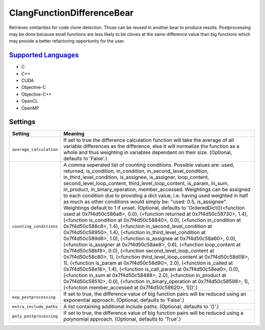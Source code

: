 **ClangFunctionDifferenceBear**
===============================

Retrieves similarities for code clone detection. Those can be reused in another bear to produce results.
Postprocessing may be done because small functions are less likely to be clones at the same difference value than big functions which may provide a better refactoring opportunity for the user.

`Supported Languages <../README.rst>`_
-----

* C
* C++
* CUDA
* Objective-C
* Objective-C++
* OpenCL
* OpenMP

Settings
--------

+--------------------------+-------------------------------------------------------------+
| Setting                  |  Meaning                                                    |
+==========================+=============================================================+
|                          |                                                             |
| ``average_calculation``  | If set to true the difference calculation function will     |
|                          | take the average of all variable differences as the         |
|                          | difference, else it will normalize the function as a whole  |
|                          | and thus weighting in variables dependent on their size.    |
|                          | (Optional, defaults to 'False'.)                            |
|                          |                                                             |
+--------------------------+-------------------------------------------------------------+
|                          |                                                             |
| ``counting_conditions``  | A comma seperated list of counting conditions. Possible     |
|                          | values are: used, returned, is_condition, in_condition,     |
|                          | in_second_level_condition, in_third_level_condition,        |
|                          | is_assignee, is_assigner, loop_content,                     |
|                          | second_level_loop_content, third_level_loop_content,        |
|                          | is_param, in_sum, in_product, in_binary_operation,          |
|                          | member_accessed. Weightings can be assigned to each         |
|                          | condition due to providing a dict value, i.e. having used   |
|                          | weighted in half as much as other conditions would simply   |
|                          | be: "used: 0.5, is_assignee". Weightings default to 1 if    |
|                          | unset. (Optional, defaults to 'OrderedDict([(<function used |
|                          | at 0x7f4d50c586a8>, 0.0), (<function returned at            |
|                          | 0x7f4d50c58730>, 1.4), (<function is_condition at           |
|                          | 0x7f4d50c58840>, 0.0), (<function in_condition at           |
|                          | 0x7f4d50c588c8>, 1.4), (<function in_second_level_condition |
|                          | at 0x7f4d50c58950>, 1.4), (<function                        |
|                          | in_third_level_condition at 0x7f4d50c589d8>, 1.0),          |
|                          | (<function is_assignee at 0x7f4d50c58a60>, 0.0), (<function |
|                          | is_assigner at 0x7f4d50c58ae8>, 0.6), (<function            |
|                          | loop_content at 0x7f4d50c58bf8>, 0.0), (<function           |
|                          | second_level_loop_content at 0x7f4d50c58c80>, 1),           |
|                          | (<function third_level_loop_content at 0x7f4d50c58d08>, 1), |
|                          | (<function is_param at 0x7f4d50c58d90>, 2.0), (<function    |
|                          | is_called at 0x7f4d50c58e18>, 1.4), (<function              |
|                          | is_call_param at 0x7f4d50c58ea0>, 0.0), (<function in_sum   |
|                          | at 0x7f4d50c58488>, 2.0), (<function in_product at          |
|                          | 0x7f4d50c58510>, 0.0), (<function in_binary_operation at    |
|                          | 0x7f4d50c58598>, 1), (<function member_accessed at          |
|                          | 0x7f4d50c58620>, 1)])'.)                                    |
|                          |                                                             |
+--------------------------+-------------------------------------------------------------+
|                          |                                                             |
| ``exp_postprocessing``   | If set to true, the difference value of big function pairs  |
|                          | will be reduced using an exponential approach. (Optional,   |
|                          | defaults to 'False'.)                                       |
|                          |                                                             |
+--------------------------+-------------------------------------------------------------+
|                          |                                                             |
| ``extra_include_paths``  | A list containing additional include paths. (Optional,      |
|                          | defaults to '()'.)                                          |
|                          |                                                             |
+--------------------------+-------------------------------------------------------------+
|                          |                                                             |
| ``poly_postprocessing``  | If set to true, the difference value of big function pairs  |
|                          | will be reduced using a polynomial approach. (Optional,     |
|                          | defaults to 'True'.)                                        |
|                          |                                                             |
+--------------------------+-------------------------------------------------------------+
